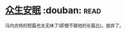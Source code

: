* [[https://book.douban.com/subject/20380988/][众生安眠]]    :douban::read:
冯内古特的短篇也太无味了(即使不跟他的长篇比)。放弃了。
